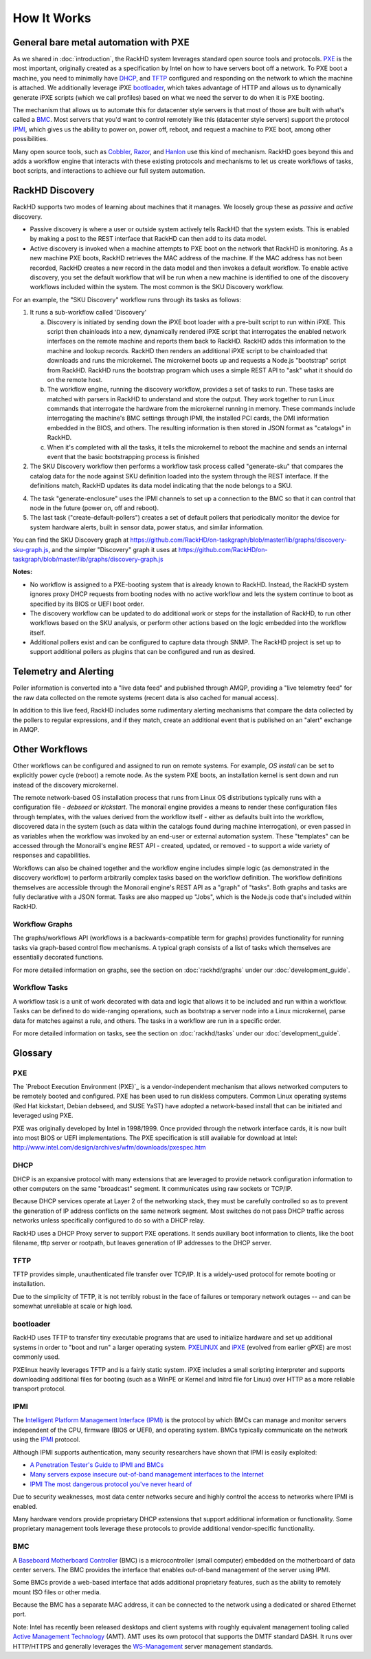 How It Works
============

General bare metal automation with PXE
--------------------------------------

As we shared in :doc:`introduction`, the RackHD system leverages standard open source tools
and protocols. `PXE`_ is the most important, originally created as a specification by Intel
on how to have servers boot off a network. To PXE boot a machine, you need to minimally have
`DHCP`_, and `TFTP`_ configured and responding on the network to which the machine is attached. We
additionally leverage iPXE `bootloader`_, which takes advantage of HTTP and allows us to
dynamically generate iPXE scripts (which we call profiles) based on what we need the server
to do when it is PXE booting.

The mechanism that allows us to automate this for datacenter style servers is that most of
those are built with what's called a `BMC`_. Most servers that you'd want to control remotely
like this (datacenter style servers) support the protocol `IPMI`_, which gives us the ability
to power on, power off, reboot, and request a machine to PXE boot, among other possibilities.

Many open source tools, such as `Cobbler`_, `Razor`_, and `Hanlon`_ use this kind of mechanism.
RackHD goes beyond this and adds a workflow engine that interacts with these existing protocols
and mechanisms to let us create workflows of tasks, boot scripts, and interactions to achieve
our full system automation.

.. _Cobbler: http://cobbler.github.io
.. _Razor: https://github.com/puppetlabs/razor-server
.. _Hanlon: https://github.com/csc/Hanlon


RackHD Discovery
----------------

RackHD supports two modes of learning about machines that it manages. We loosely group
these as *passive* and *active* discovery.

* Passive discovery is where a user or outside system actively tells RackHD that the system exists.
  This is enabled by making a post to the REST interface that RackHD can then add to its data model.

* Active discovery is invoked when a machine attempts to PXE boot on the network that RackHD is
  monitoring. As a new machine PXE boots, RackHD retrieves the MAC address of the machine.
  If the MAC address has not been recorded, RackHD creates a new record in the data model and
  then invokes a default workflow. To enable active discovery, you set the default workflow that
  will be run when a new machine is identified to one of the discovery workflows included
  within the system. The most common is the SKU Discovery workflow.

For an example, the "SKU Discovery" workflow runs through its tasks as follows:

1. It runs a sub-workflow called 'Discovery'

   a) Discovery is initiated by sending down the iPXE boot loader with a pre-built script to run
      within iPXE. This script then chainloads into a new, dynamically rendered iPXE script that interrogates
      the enabled network interfaces on the remote machine and reports them back to RackHD. RackHD adds
      this information to the machine and lookup records. RackHD then renders an additional iPXE script
      to be chainloaded that downloads and runs the microkernel. The microkernel boots up and requests a
      Node.js "bootstrap" script from RackHD. RackHD runs the bootstrap program which uses a simple REST
      API to "ask" what it should do on the remote host.

   b) The workflow engine, running the discovery
      workflow, provides a set of tasks to run. These tasks are matched with parsers in RackHD to understand
      and store the output. They work together to run Linux commands that interrogate the hardware from the
      microkernel running in memory. These commands include interrogating the machine's BMC settings through
      IPMI, the installed PCI cards, the DMI information embedded in the BIOS, and others. The resulting
      information is then stored in JSON format as "catalogs" in RackHD.

   c) When it's completed with all the tasks, it tells the microkernel to reboot the machine and sends an
      internal event that the basic bootstrapping process is finished

2. The SKU Discovery workflow then performs a workflow task process called "generate-sku" that compares the
   catalog data for the node against SKU definition loaded into the system through the REST interface. If
   the definitions match, RackHD updates its data model indicating that the node belongs to a SKU.

4. The task "generate-enclosure" uses the IPMI channels to set up a connection to the BMC so that it can control that
   node in the future (power on, off and reboot).

5. The last task ("create-default-pollers") creates a set of default pollers that periodically monitor the
   device for system hardware alerts, built in sensor data, power status, and similar information.

You can find the SKU Discovery graph at https://github.com/RackHD/on-taskgraph/blob/master/lib/graphs/discovery-sku-graph.js,
and the simpler "Discovery" graph it uses at https://github.com/RackHD/on-taskgraph/blob/master/lib/graphs/discovery-graph.js

**Notes:**

* No workflow is assigned to a PXE-booting system that is already known to RackHD. Instead, the
  RackHD system ignores proxy DHCP requests from booting nodes with no active workflow and lets
  the system continue to boot as specified by its BIOS or UEFI boot order.

* The discovery workflow can be updated to do additional work or steps for the installation of RackHD,
  to run other workflows based on the SKU analysis, or perform other actions based on the logic embedded
  into the workflow itself.

* Additional pollers exist and can be configured to capture data through SNMP. The RackHD project is set
  up to support additional pollers as plugins that can be configured and run as desired.


Telemetry and Alerting
----------------------

Poller information is converted into a "live data feed" and published through
AMQP, providing a "live telemetry feed" for the raw data collected on the
remote systems (recent data is also cached for manual access).

In addition to
this live feed, RackHD includes some rudimentary
alerting mechanisms that compare the data collected by the pollers to regular
expressions, and if they match, create an additional event that is published on
an "alert" exchange in AMQP.

Other Workflows
---------------

Other workflows can be configured and assigned to run on remote systems. For
example, *OS install* can be set to explicitly power cycle (reboot) a remote
node. As the system PXE boots, an installation kernel is sent down and run
instead of the discovery microkernel.

The remote network-based OS installation process that runs from Linux OS
distributions typically runs with a configuration file - *debseed* or *kickstart*.
The monorail engine provides a means to render these configuration files
through templates, with the values derived from the workflow itself - either as
defaults built into the workflow, discovered data in the system (such as data
within the catalogs found during machine interrogation), or even passed in as
variables when the workflow was invoked by an end-user or external automation
system. These "templates" can be accessed through the Monorail's engine REST
API - created, updated, or removed - to support a wide variety of responses and
capabilities.

Workflows can also be chained together and the workflow engine includes
simple logic (as demonstrated in the discovery workflow) to perform arbitrarily
complex tasks based on the workflow definition. The workflow definitions
themselves are accessible through the Monorail engine's REST API as a "graph"
of "tasks". Both graphs and tasks are fully declarative with a JSON format.
Tasks are also mapped up "Jobs", which is the Node.js code that's included
within RackHD.

Workflow Graphs
^^^^^^^^^^^^^^^^^
The graphs/workflows API (workflows is a backwards-compatible term for graphs) provides
functionality for running tasks via
graph-based control flow mechanisms. A typical graph consists of a list of
tasks which themselves are essentially decorated functions.

For more detailed information on graphs, see the section on :doc:`rackhd/graphs`
under our :doc:`development_guide`.

Workflow Tasks
^^^^^^^^^^^^^^^^^
A workflow task is a unit of work decorated with data and logic that allows it to
be included and run within a workflow. Tasks can be
defined to do wide-ranging operations, such as bootstrap a server node into a
Linux microkernel, parse data for matches against a rule, and others. The tasks in a workflow are run in a specific order.

For more detailed information on tasks, see the section on :doc:`rackhd/tasks`
under our :doc:`development_guide`.


Glossary
--------

PXE
^^^

The `Preboot Execution Environment (PXE)`_ is a vendor-independent mechanism that allows networked computers
to be remotely booted and configured. PXE has been used to run diskless computers. Common Linux operating systems (Red Hat kickstart, Debian debseed,
and SUSE YaST) have adopted a network-based install that can be initiated and leveraged using PXE.

.. _Preboot Execution Environment: https://en.m.wikipedia.org/wiki/Preboot_Execution_Environment

PXE was originally developed by Intel in 1998/1999. Once provided through the network interface cards, it
is now built into most BIOS or UEFI implementations. The PXE specification is still available for download
at Intel: http://www.intel.com/design/archives/wfm/downloads/pxespec.htm


DHCP
^^^^

DHCP is an expansive protocol with many extensions that are leveraged to provide network
configuration information to other computers on the same "broadcast"
segment. It communicates using raw sockets or TCP/IP.

Because DHCP services operate at Layer 2 of the networking stack, they must be carefully controlled
so as to prevent the generation of IP address conflicts on the same network segment. Most switches do
not pass DHCP traffic across networks unless specifically configured to do so with a DHCP relay.

RackHD uses a DHCP Proxy server to support PXE operations. It sends auxiliary boot information to
clients, like the boot filename, tftp server or rootpath, but leaves generation of IP addresses to
the DHCP server.

TFTP
^^^^

TFTP provides simple, unauthenticated file transfer over TCP/IP. It is a widely-used protocol
for remote booting or installation.

Due to the simplicity of TFTP, it is not terribly robust in the face of failures or
temporary network outages -- and can be somewhat unreliable at scale or high load.

bootloader
^^^^^^^^^^

RackHD uses TFTP to transfer tiny executable programs that are used to initialize
hardware and set up additional systems in order to "boot and run" a larger operating
system. PXELINUX_ and iPXE_ (evolved from earlier gPXE) are most commonly used.

PXElinux heavily leverages TFTP and is a fairly static system. iPXE includes a small
scripting interpreter and supports downloading additional files for booting (such
as a WinPE or Kernel and Initrd file for Linux) over HTTP as a more reliable transport
protocol.

.. _PXELINUX: http://www.syslinux.org/wiki/index.php/Doc/pxelinux
.. _iPXE: http://ipxe.org

IPMI
^^^^

The `Intelligent Platform Management Interface (IPMI)`_ is the protocol by which BMCs can
manage and monitor servers independent of the CPU, firmware (BIOS or UEFI), and operating
system. BMCs typically communicate on the network using the IPMI_ protocol.

.. _Intelligent Platform Management Interface (IPMI): https://en.m.wikipedia.org/wiki/Intelligent_Platform_Management_Interface

Although IPMI supports authentication, many security researchers
have shown that IPMI is easily exploited:

* `A Penetration Tester's Guide to IPMI and BMCs`_
* `Many servers expose insecure out-of-band management interfaces to the Internet`_
* `IPMI The most dangerous protocol you've never heard of`_


.. _A Penetration Tester's Guide to IPMI and BMCs: https://community.rapid7.com/community/metasploit/blog/2013/07/02/a-penetration-testers-guide-to-ipmi
.. _Many servers expose insecure out-of-band management interfaces to the Internet: http://www.pcworld.com/article/2361040/many-servers-expose-insecure-outofband-management-interfaces-to-the-internet.html
.. _IPMI The most dangerous protocol you've never heard of: http://www.itworld.com/article/2708437/security/ipmi--the-most-dangerous-protocol-you-ve-never-heard-of.html


Due to security weaknesses, most data center networks secure and highly control
the access to networks where IPMI is enabled.

Many hardware vendors provide proprietary DHCP extensions that support additional information or functionality.
Some proprietary management tools leverage these protocols to provide additional vendor-specific functionality.

BMC
^^^

A `Baseboard Motherboard Controller`_ (BMC) is a microcontroller (small computer) embedded on the motherboard of
data center servers. The BMC provides the interface that enables out-of-band management of the server using IPMI.

.. _Baseboard Motherboard Controller: https://en.m.wikipedia.org/wiki/Baseboard_management_controller

Some BMCs provide a web-based interface that adds additional proprietary features,
such as the ability to remotely mount ISO files or other media.

Because the BMC has a separate MAC address, it can be connected to the network using a dedicated or shared Ethernet port.

Note: Intel has recently been released desktops and client systems with roughly
equivalent management tooling called `Active Management Technology`_ (AMT). AMT uses its
own protocol that supports the DMTF standard DASH. It runs over HTTP/HTTPS and generally
leverages the `WS-Management`_ server management standards.

.. _Active Management Technology: https://en.m.wikipedia.org/wiki/Intel_Active_Management_Technology
.. _WS-Management: https://en.m.wikipedia.org/wiki/WS-Management
